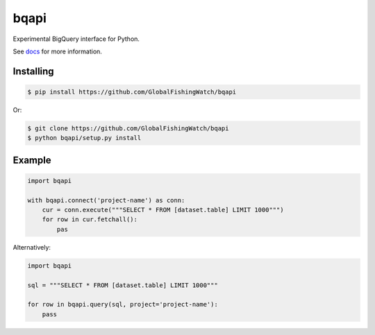 bqapi
=====

Experimental BigQuery interface for Python.

See `docs <docs/>`_ for more information.


Installing
----------

.. code-block:: console

    $ pip install https://github.com/GlobalFishingWatch/bqapi

Or:

.. code-block:: console

    $ git clone https://github.com/GlobalFishingWatch/bqapi
    $ python bqapi/setup.py install


Example
-------

.. code-block:: python

    import bqapi

    with bqapi.connect('project-name') as conn:
        cur = conn.execute("""SELECT * FROM [dataset.table] LIMIT 1000""")
        for row in cur.fetchall():
            pas

Alternatively:

.. code-block:: python

    import bqapi

    sql = """SELECT * FROM [dataset.table] LIMIT 1000"""

    for row in bqapi.query(sql, project='project-name'):
        pass
